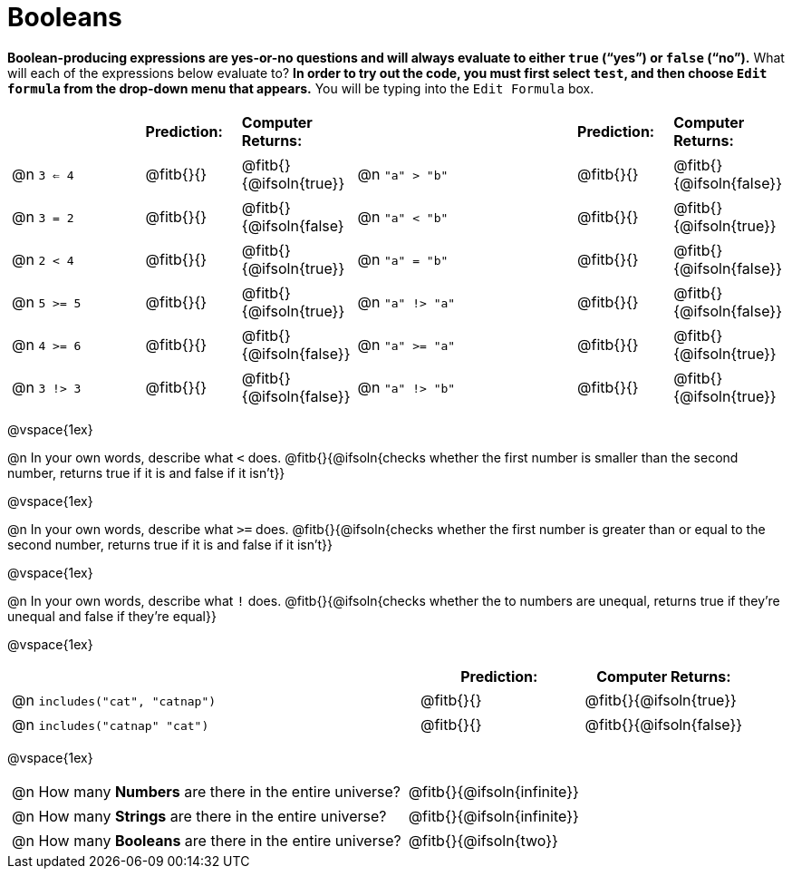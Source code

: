 = Booleans

*Boolean-producing expressions are yes-or-no questions and will always evaluate to either `true` (“yes”) or `false` (“no”).* What will each of the expressions below evaluate to? *In order to try out the code, you must first select `test`, and then choose `Edit formula` from the drop-down menu that appears.* You will be typing into the `Edit Formula` box.

++++
<style>
/** fitb CSS experiment **/
#content td p { display: table; width: 100%; }
#content td .fitb { display: table-cell; width: 90%; }
#content td {padding-bottom: 0px !important;}
#content table .autonum::after { content: ')'; }
</style>
++++


[.table1, cols="3,.>2,.>2,5,.>2,.>2", frame="none", grid="none", stripes="none"]
|===
|								    		| *Prediction:*	| *Computer Returns:*
|                                			| *Prediction:*	| *Computer Returns:*

|@n  `3 <= 4`    		| @fitb{}{}  | @fitb{}{@ifsoln{true}}
|@n  `"a" > "b"` 		| @fitb{}{}  | @fitb{}{@ifsoln{false}}

|@n  `3 = 2`				| @fitb{}{}	| @fitb{}{@ifsoln{false}
|@n  `"a" < "b"`			| @fitb{}{}	| @fitb{}{@ifsoln{true}}

|@n  `2 < 4`				| @fitb{}{}	| @fitb{}{@ifsoln{true}}
|@n  `"a" = "b"`			| @fitb{}{}	| @fitb{}{@ifsoln{false}}

|@n  `5 >= 5`			| @fitb{}{}	| @fitb{}{@ifsoln{true}}
|@n  `"a" !> "a"`		| @fitb{}{}	| @fitb{}{@ifsoln{false}}

|@n  `4 >= 6`			| @fitb{}{}	| @fitb{}{@ifsoln{false}}
|@n  `"a" >= "a"`		| @fitb{}{}	| @fitb{}{@ifsoln{true}}


|@n  `3 !> 3`			| @fitb{}{}	| @fitb{}{@ifsoln{false}}
|@n  `"a" !> "b"`		| @fitb{}{}	| @fitb{}{@ifsoln{true}}
|===

@vspace{1ex}

@n In your own words, describe what `<` does.
@fitb{}{@ifsoln{checks whether the first number is smaller than the second number, returns true if it is and false if it isn't}}

@vspace{1ex}

@n In your own words, describe what `>=` does.
@fitb{}{@ifsoln{checks whether the first number is greater than or equal to the second number, returns true if it is and false if it isn't}}

@vspace{1ex}

@n In your own words, describe what `!` does.
@fitb{}{@ifsoln{checks whether the to numbers are unequal, returns true if they're unequal and false if they're equal}}

@vspace{1ex}

[cols="5, .>2, .>2", frame="none", grid="none", stripes="none"]
|===
|															 | *Prediction:*	| *Computer Returns:*

|@n `includes("cat", "catnap")`  | @fitb{}{}		| @fitb{}{@ifsoln{true}}
|@n `includes("catnap" "cat")`	 | @fitb{}{}		| @fitb{}{@ifsoln{false}}
|===

@vspace{1ex}

[cols=".>10, .>6", frame="none", stripes="none", grid="none"]
|===
|@n How many *Numbers* are there in the entire universe? 	| @fitb{}{@ifsoln{infinite}}
|@n How many *Strings* are there in the entire universe?	| @fitb{}{@ifsoln{infinite}}
|@n How many *Booleans* are there in the entire universe?	| @fitb{}{@ifsoln{two}}
|===
